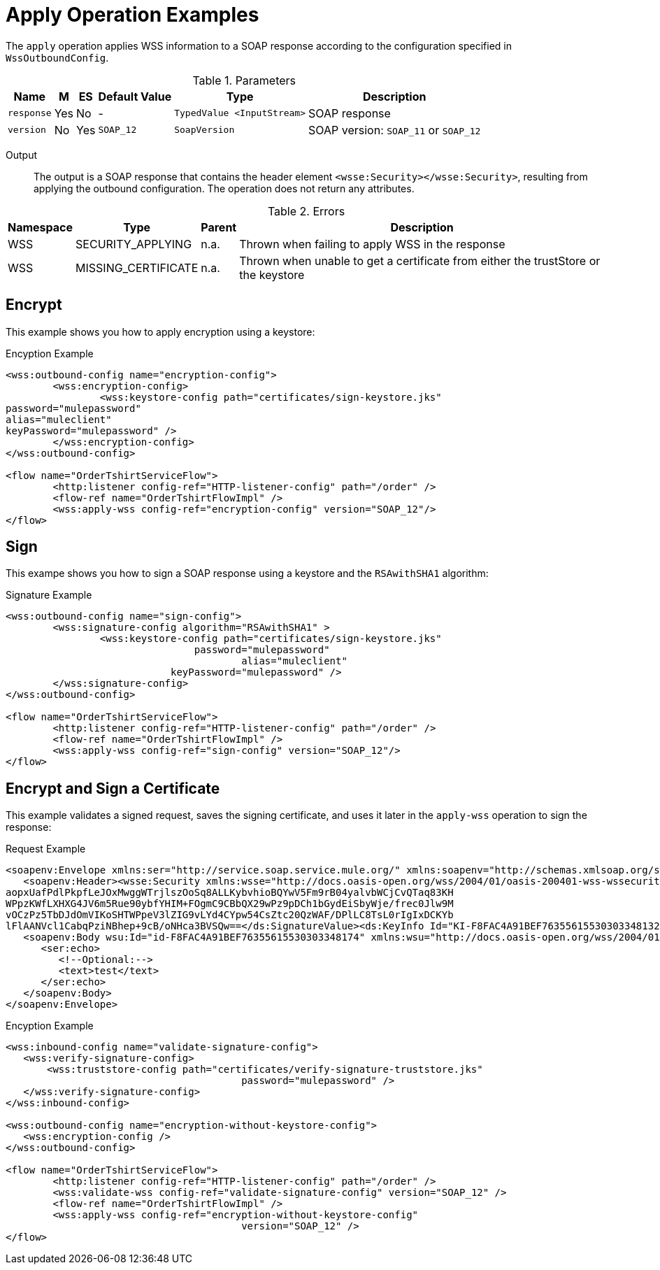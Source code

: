 = Apply Operation Examples

The `apply` operation applies WSS information to a SOAP response according to the configuration specified in `WssOutboundConfig`.

.Parameters
[%header%autowidth.spread,cols="a*"]
|===
| Name | M | ES | Default Value | Type | Description
| `response` | Yes | No | - | `TypedValue <InputStream>` | SOAP response
| `version` | No | Yes | `SOAP_12` | `SoapVersion` | SOAP version: `SOAP_11` or `SOAP_12`
|===

Output::
The output is a SOAP response that contains the header element `<wsse:Security></wsse:Security>`, resulting from applying the outbound configuration. The operation does not return any attributes.

.Errors
[%header%autowidth.spread,cols="a*"]
|===
| Namespace | Type | Parent | Description
| WSS | SECURITY_APPLYING | n.a. | Thrown when failing to apply WSS in the response
| WSS | MISSING_CERTIFICATE | n.a. | Thrown when unable to get a certificate from either the trustStore or the keystore
|===

[[encrypt]]
== Encrypt

This example shows you how to apply encryption using a keystore:

.Encyption Example
[source,XML,linenums]
----
<wss:outbound-config name="encryption-config">
	<wss:encryption-config>
		<wss:keystore-config path="certificates/sign-keystore.jks"
password="mulepassword"
alias="muleclient"
keyPassword="mulepassword" />
	</wss:encryption-config>
</wss:outbound-config>

<flow name="OrderTshirtServiceFlow">
	<http:listener config-ref="HTTP-listener-config" path="/order" />
	<flow-ref name="OrderTshirtFlowImpl" />
	<wss:apply-wss config-ref="encryption-config" version="SOAP_12"/>
</flow>
----

[[signature]]
== Sign

This exampe shows you how to sign a SOAP response using a keystore and the `RSAwithSHA1` algorithm:

.Signature Example
[source,XML,linenums]
----
<wss:outbound-config name="sign-config">
	<wss:signature-config algorithm="RSAwithSHA1" >
		<wss:keystore-config path="certificates/sign-keystore.jks"
                            	password="mulepassword"
					alias="muleclient"
       	                    keyPassword="mulepassword" />
	</wss:signature-config>
</wss:outbound-config>

<flow name="OrderTshirtServiceFlow">
	<http:listener config-ref="HTTP-listener-config" path="/order" />
	<flow-ref name="OrderTshirtFlowImpl" />
	<wss:apply-wss config-ref="sign-config" version="SOAP_12"/>
</flow>
----

[[encryption-signing-certificate]]
== Encrypt and Sign a Certificate

This example validates a signed request, saves the signing certificate, and uses it later in the `apply-wss` operation to sign the response:

.Request Example
[source,XML,linenums]
----
<soapenv:Envelope xmlns:ser="http://service.soap.service.mule.org/" xmlns:soapenv="http://schemas.xmlsoap.org/soap/envelope/">
   <soapenv:Header><wsse:Security xmlns:wsse="http://docs.oasis-open.org/wss/2004/01/oasis-200401-wss-wssecurity-secext-1.0.xsd" xmlns:wsu="http://docs.oasis-open.org/wss/2004/01/oasis-200401-wss-wssecurity-utility-1.0.xsd"><ds:Signature Id="SIG-F8FAC4A91BEF76355615530303348205" xmlns:ds="http://www.w3.org/2000/09/xmldsig#"><ds:SignedInfo><ds:CanonicalizationMethod Algorithm="http://www.w3.org/2001/10/xml-exc-c14n#"><ec:InclusiveNamespaces PrefixList="ser soapenv" xmlns:ec="http://www.w3.org/2001/10/xml-exc-c14n#"/></ds:CanonicalizationMethod><ds:SignatureMethod Algorithm="http://www.w3.org/2000/09/xmldsig#rsa-sha1"/><ds:Reference URI="#id-F8FAC4A91BEF76355615530303348174"><ds:Transforms><ds:Transform Algorithm="http://www.w3.org/2001/10/xml-exc-c14n#"><ec:InclusiveNamespaces PrefixList="ser" xmlns:ec="http://www.w3.org/2001/10/xml-exc-c14n#"/></ds:Transform></ds:Transforms><ds:DigestMethod Algorithm="http://www.w3.org/2000/09/xmldsig#sha1"/><ds:DigestValue>yLFLEkH4/MjYbZ4viZxjou9/4os=</ds:DigestValue></ds:Reference></ds:SignedInfo><ds:SignatureValue>YF5nsQ2+9E0emipolARuUDnL4G1CItWw8t3xuCJI5DVTFJ6RNgvJTqKQz6s2MAC1EFnL0ZE7kdCO
aopxUafPdlPkpfLeJOxMwggWTrjlszOoSq8ALLKybvhioBQYwV5Fm9rB04yalvbWCjCvQTaq83KH
WPpzKWfLXHXG4JV6m5Rue90ybfYHIM+FOgmC9CBbQX29wPz9pDCh1bGydEiSbyWje/frec0Jlw9M
vOCzPz5TbDJdOmVIKoSHTWPpeV3lZIG9vLYd4CYpw54CsZtc20QzWAF/DPlLC8TsL0rIgIxDCKYb
lFlAANVcl1CabqPziNBhep+9cB/oNHca3BVSQw==</ds:SignatureValue><ds:KeyInfo Id="KI-F8FAC4A91BEF76355615530303348132"><wsse:SecurityTokenReference wsu:Id="STR-F8FAC4A91BEF76355615530303348153"><ds:X509Data><ds:X509IssuerSerial><ds:X509IssuerName>CN=Unknown,OU=Unknown,O=Unknown,L=Unknown,ST=Unknown,C=US</ds:X509IssuerName><ds:X509SerialNumber>1545521240</ds:X509SerialNumber></ds:X509IssuerSerial></ds:X509Data></wsse:SecurityTokenReference></ds:KeyInfo></ds:Signature></wsse:Security></soapenv:Header>
   <soapenv:Body wsu:Id="id-F8FAC4A91BEF76355615530303348174" xmlns:wsu="http://docs.oasis-open.org/wss/2004/01/oasis-200401-wss-wssecurity-utility-1.0.xsd">
      <ser:echo>
         <!--Optional:-->
         <text>test</text>
      </ser:echo>
   </soapenv:Body>
</soapenv:Envelope>
----


.Encyption Example
[source,XML,linenums]
----
<wss:inbound-config name="validate-signature-config">
   <wss:verify-signature-config>
       <wss:truststore-config path="certificates/verify-signature-truststore.jks"
					password="mulepassword" />
   </wss:verify-signature-config>
</wss:inbound-config>

<wss:outbound-config name="encryption-without-keystore-config">
   <wss:encryption-config />
</wss:outbound-config>

<flow name="OrderTshirtServiceFlow">
	<http:listener config-ref="HTTP-listener-config" path="/order" />
	<wss:validate-wss config-ref="validate-signature-config" version="SOAP_12" />
	<flow-ref name="OrderTshirtFlowImpl" />
	<wss:apply-wss config-ref="encryption-without-keystore-config"
					version="SOAP_12" />
</flow>
----


